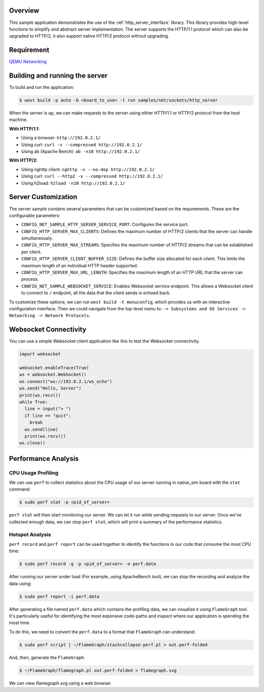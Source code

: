 .. zephyr:code-sample:: sockets-http-server
   :name: HTTP Server
   :relevant-api: http_service http_server tls_credentials

   Implement an HTTP(s) Server demonstrating various resource types.

Overview
--------

This sample application demonstrates the use of the :ref:`http_server_interface` library.
This library provides high-level functions to simplify and abstract server implementation.
The server supports the HTTP/1.1 protocol which can also be upgraded to HTTP/2,
it also support native HTTP/2 protocol without upgrading.

Requirement
-----------

`QEMU Networking <https://docs.zephyrproject.org/latest/connectivity/networking/qemu_setup.html#networking-with-qemu>`_

Building and running the server
-------------------------------

To build and run the application:

.. code-block:: bash

   $ west build -p auto -b <board_to_use> -t run samples/net/sockets/http_server

When the server is up, we can make requests to the server using either HTTP/1.1 or
HTTP/2 protocol from the host machine.

**With HTTP/1.1:**

- Using a browser: ``http://192.0.2.1/``
- Using curl: ``curl -v --compressed http://192.0.2.1/``
- Using ab (Apache Bench): ``ab -n10 http://192.0.2.1/``

**With HTTP/2:**

- Using nghttp client: ``nghttp -v --no-dep http://192.0.2.1/``
- Using curl: ``curl --http2 -v --compressed http://192.0.2.1/``
- Using h2load: ``h2load -n10 http://192.0.2.1/``

Server Customization
---------------------

The server sample contains several parameters that can be customized based on
the requirements. These are the configurable parameters:

- ``CONFIG_NET_SAMPLE_HTTP_SERVER_SERVICE_PORT``: Configures the service port.

- ``CONFIG_HTTP_SERVER_MAX_CLIENTS``: Defines the maximum number of HTTP/2
  clients that the server can handle simultaneously.

- ``CONFIG_HTTP_SERVER_MAX_STREAMS``: Specifies the maximum number of HTTP/2
  streams that can be established per client.

- ``CONFIG_HTTP_SERVER_CLIENT_BUFFER_SIZE``: Defines the buffer size allocated
  for each client. This limits the maximum length of an individual HTTP header
  supported.

- ``CONFIG_HTTP_SERVER_MAX_URL_LENGTH``: Specifies the maximum length of an HTTP
  URL that the server can process.

- ``CONFIG_NET_SAMPLE_WEBSOCKET_SERVICE``: Enables Websocket service endpoint.
  This allows a Websocket client to connect to ``/`` endpoint, all the data that
  the client sends is echoed back.

To customize these options, we can run ``west build -t menuconfig``, which provides
us with an interactive configuration interface. Then we could navigate from the top-level
menu to: ``-> Subsystems and OS Services -> Networking -> Network Protocols``.

Websocket Connectivity
----------------------

You can use a simple Websocket client application like this to test the Websocket
connectivity.

.. code-block:: python

   import websocket

   websocket.enableTrace(True)
   ws = websocket.WebSocket()
   ws.connect("ws://192.0.2.1/ws_echo")
   ws.send("Hello, Server")
   print(ws.recv())
   while True:
     line = input("> ")
     if line == "quit":
       break
     ws.send(line)
     print(ws.recv())
   ws.close()


Performance Analysis
--------------------

CPU Usage Profiling
*******************

We can use ``perf`` to collect statistics about the CPU usage of our server
running in native_sim board with the ``stat`` command:

.. code-block:: console

   $ sudo perf stat -p <pid_of_server>

``perf stat`` will then start monitoring our server. We can let it run while
sending requests to our server. Once we've collected enough data, we can
stop ``perf stat``, which will print a summary of the performance statistics.

Hotspot Analysis
****************

``perf record`` and ``perf report`` can be used together to identify the
functions in our code that consume the most CPU time:

.. code-block:: console

   $ sudo perf record -g -p <pid_of_server> -o perf.data

After running our server under load (For example, using ApacheBench tool),
we can stop the recording and analyze the data using:

.. code-block:: console

   $ sudo perf report -i perf.data

After generating a file named ``perf.data`` which contains the profiling data,
we can visualize it using ``FlameGraph`` tool. It's particularly useful for
identifying the most expensive code-paths and inspect where our application is
spending the most time.

To do this, we need to convert the ``perf.data`` to a format that ``FlameGraph``
can understand:

.. code-block:: console

   $ sudo perf script | ~/FlameGraph/stackcollapse-perf.pl > out.perf-folded

And, then, generate the ``FlameGraph``:

.. code-block:: console

   $ ~/FlameGraph/flamegraph.pl out.perf-folded > flamegraph.svg

We can view flamegraph.svg using a web browser.
